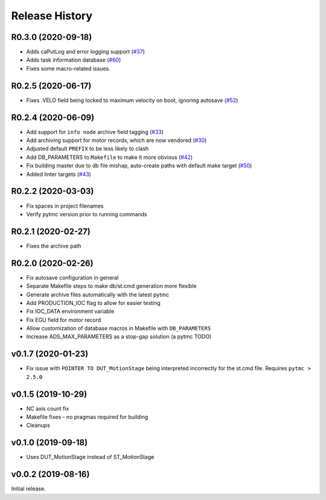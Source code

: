=================
 Release History
=================


R0.3.0 (2020-09-18)
===================

- Adds caPutLog and error logging support (`#37 <https://github.com/pcdshub/ads-ioc/issues/37>`__)
- Adds task information database (`#60 <https://github.com/pcdshub/ads-ioc/issues/60>`__)
- Fixes some macro-related issues.


R0.2.5 (2020-06-17)
===================

-  Fixes .VELO field being locked to maximum velocity on boot, ignoring
   autosave (`#52 <https://github.com/pcdshub/ads-ioc/issues/52>`__)


R0.2.4 (2020-06-09)
===================

-  Add support for ``info node`` archive field tagging
   (`#33 <https://github.com/pcdshub/ads-ioc/issues/33>`__)
-  Add archiving support for motor records, which are now vendored
   (`#30 <https://github.com/pcdshub/ads-ioc/issues/30>`__)
-  Adjusted default ``PREFIX`` to be less likely to clash
-  Add DB_PARAMETERS to ``Makefile`` to make it more obvious
   (`#42 <https://github.com/pcdshub/ads-ioc/issues/42>`__)
-  Fix building master due to db file mishap, auto-create paths with
   default make target
   (`#50 <https://github.com/pcdshub/ads-ioc/issues/50>`__)
-  Added linter targets
   (`#43 <https://github.com/pcdshub/ads-ioc/issues/43>`__)


R0.2.2 (2020-03-03)
===================

-  Fix spaces in project filenames
-  Verify pytmc version prior to running commands


R0.2.1 (2020-02-27)
===================

-  Fixes the archive path


R0.2.0 (2020-02-26)
===================

-  Fix autosave configuration in general
-  Separate Makefile steps to make db/st.cmd generation more flexible
-  Generate archive files automatically with the latest pytmc
-  Add PRODUCTION_IOC flag to allow for easier testing
-  Fix IOC_DATA environment variable
-  Fix EGU field for motor record
-  Allow customization of database macros in Makefile with
   ``DB_PARAMETERS``
-  Increase ADS_MAX_PARAMETERS as a stop-gap solution (a pytmc TODO)


v0.1.7 (2020-01-23)
===================

- Fix issue with ``POINTER TO DUT_MotionStage`` being interpreted incorrectly
  for the st.cmd file. Requires ``pytmc > 2.5.0``


v0.1.5 (2019-10-29)
===================

-  NC axis count fix
-  Makefile fixes - no pragmas required for building
-  Cleanups


v0.1.0 (2019-09-18)
===================

-  Uses DUT_MotionStage instead of ST_MotionStage


v0.0.2 (2019-08-16)
===================

Initial release.
